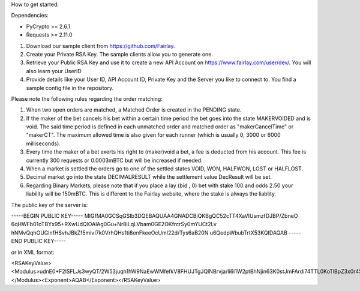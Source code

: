 How to get started:

Dependencies:

* PyCrypto >= 2.6.1
* Requests >= 2.11.0


1. Download our sample client from https://github.com/Fairlay.
2. Create your Private RSA Key. The sample clients allow you to generate one.
3. Retrieve your Public RSA Key and use it to create a new API Account on https://www.fairlay.com/user/dev/. You will also learn your UserID
4. Provide details like your User ID, API Account ID, Private Key and the Server you like to connect to. You find a sample config file in the repository.



Please note the following rules regarding the order matching: 
 
1. When two open orders are matched, a Matched Order is created in the PENDING state.  
2. If the maker of the bet cancels his bet within a certain time period the bet goes into the state MAKERVOIDED and is void.  The said time period is defined in each unmatched order  and matched order as "makerCancelTime" or "makerCT". The maximum allowed time is also given for each runner (which is usually 0, 3000 or 6000 milliseconds).
3. Every time the maker of a bet exerts his right to (maker)void a bet, a fee is deducted from his account. This fee is currently 300 requests or 0.0003mBTC but will be increased if needed. 
4. When a market is settled the orders go to one of the settled states VOID, WON, HALFWON, LOST or HALFLOST.  
5. Decimal market go into the state DECIMALRESULT while the settlement value DecResult will be set.
6. Regarding Binary Markets, please note that if you place a lay (bid , 0) bet with stake 100 and odds 2.50 your liability will be 150mBTC. This is different to the Fairlay website, where the stake is always the liablity.



The public key of the server is:

-----BEGIN PUBLIC KEY-----
MIGfMA0GCSqGSIb3DQEBAQUAA4GNADCBiQKBgQC52cTT4XaVIUsmzfDJBP/ZbneO
6qHWFb01oTBYx95+RXwUdQlOAlAg0Gu+Nr8iLqLVbam0GE2OKfrcrSy0mYUCt2Lv
hNMvQqhOUGlnfHSvhJBkZf5mivI7k0VrhQHs1ti8onFkeeOcUmI22d/Tys6aB20N
u6QedpWbubTrtX53KQIDAQAB
-----END PUBLIC KEY-----

or in XML format:


<RSAKeyValue><Modulus>udnE0+F2lSFLJs3wyQT/2W53juqh1hW9NaEwWMfefkV8FHUJTgJQINBrvja/Ii6i1W2ptBhNjin63K0stJmFArdi74TTL0KoTlBpZ3x0r4SQZGX+ZoryO5NFa4UB7NbYvKJxZHnjnFJiNtnf08rOmgdtDbukHnaVm7m067V+dyk=</Modulus><Exponent>AQAB</Exponent></RSAKeyValue>
